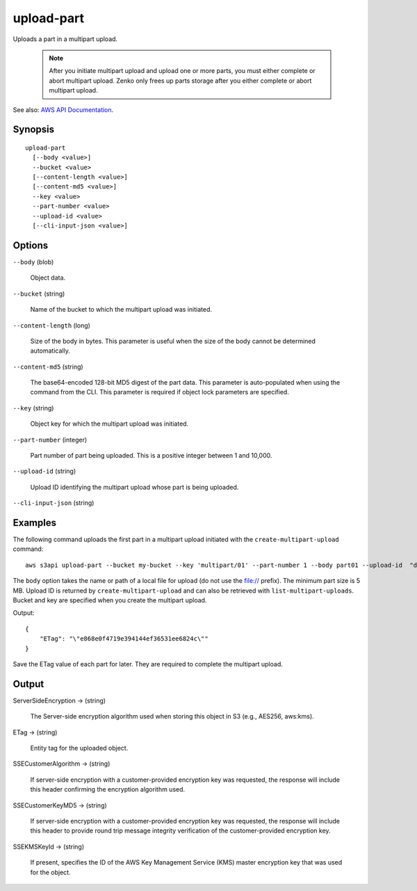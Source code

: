 .. _upload-part:

upload-part
===========

Uploads a part in a multipart upload.

 .. note::

    After you initiate multipart upload and upload one or more parts, you must
    either complete or abort multipart upload. Zenko only frees up parts
    storage after you either complete or abort multipart upload.

See also: `AWS API Documentation
<https://docs.aws.amazon.com/goto/WebAPI/s3-2006-03-01/UploadPart>`_.

Synopsis
--------

::

  upload-part
    [--body <value>]
    --bucket <value>
    [--content-length <value>]
    [--content-md5 <value>]
    --key <value>
    --part-number <value>
    --upload-id <value>
    [--cli-input-json <value>]

Options
-------

``--body`` (blob)

  Object data.

``--bucket`` (string)

  Name of the bucket to which the multipart upload was initiated.

``--content-length`` (long)

  Size of the body in bytes. This parameter is useful when the size of the body
  cannot be determined automatically.

``--content-md5`` (string)

  The base64-encoded 128-bit MD5 digest of the part data. This parameter is
  auto-populated when using the command from the CLI. This parameter is required
  if object lock parameters are specified.

``--key`` (string)

  Object key for which the multipart upload was initiated.

``--part-number`` (integer)

  Part number of part being uploaded. This is a positive integer between 1 and
  10,000.

``--upload-id`` (string)

  Upload ID identifying the multipart upload whose part is being uploaded.

``--cli-input-json`` (string)

  .. include:: ../../../include/cli-input-json.txt

Examples
--------

The following command uploads the first part in a multipart upload initiated
with the ``create-multipart-upload`` command::

  aws s3api upload-part --bucket my-bucket --key 'multipart/01' --part-number 1 --body part01 --upload-id  "dfRtDYU0WWCCcH43C3WFbkRONycyCpTJJvxu2i5GYkZljF.Yxwh6XG7WfS2vC4to6HiV6Yjlx.cph0gtNBtJ8P3URCSbB7rjxI5iEwVDmgaXZOGgkk5nVTW16HOQ5l0R"

The ``body`` option takes the name or path of a local file for upload (do not
use the file:// prefix). The minimum part size is 5 MB. Upload ID is returned by
``create-multipart-upload`` and can also be retrieved with
``list-multipart-uploads``. Bucket and key are specified when you create the
multipart upload.

Output::

  {
      "ETag": "\"e868e0f4719e394144ef36531ee6824c\""
  }

Save the ETag value of each part for later. They are required to complete the
multipart upload.

Output
------

ServerSideEncryption -> (string)

  The Server-side encryption algorithm used when storing this object in S3
  (e.g., AES256, aws:kms).

ETag -> (string)

  Entity tag for the uploaded object.

SSECustomerAlgorithm -> (string)

  If server-side encryption with a customer-provided encryption key was
  requested, the response will include this header confirming the encryption
  algorithm used.

SSECustomerKeyMD5 -> (string)

  If server-side encryption with a customer-provided encryption key was
  requested, the response will include this header to provide round trip message
  integrity verification of the customer-provided encryption key.

SSEKMSKeyId -> (string)

  If present, specifies the ID of the AWS Key Management Service (KMS) master
  encryption key that was used for the object.
